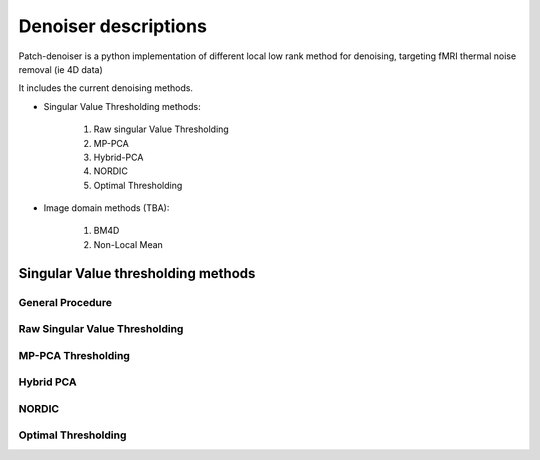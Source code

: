 Denoiser descriptions
=============================


Patch-denoiser is a python implementation of different local low rank method for denoising, targeting fMRI thermal noise removal (ie 4D data)


It includes the current denoising methods.

- Singular Value Thresholding methods:

    1. Raw singular Value Thresholding
    2. MP-PCA
    3. Hybrid-PCA
    4. NORDIC
    5. Optimal Thresholding

- Image domain methods (TBA):

    1. BM4D
    2. Non-Local Mean


Singular Value thresholding methods
-----------------------------------

General Procedure
~~~~~~~~~~~~~~~~~

.. Include the patch denoising method

Raw Singular Value Thresholding
~~~~~~~~~~~~~~~~~~~~~~~~~~~~~~~

MP-PCA Thresholding
~~~~~~~~~~~~~~~~~~~

Hybrid PCA
~~~~~~~~~~

NORDIC
~~~~~~

Optimal Thresholding
~~~~~~~~~~~~~~~~~~~~
